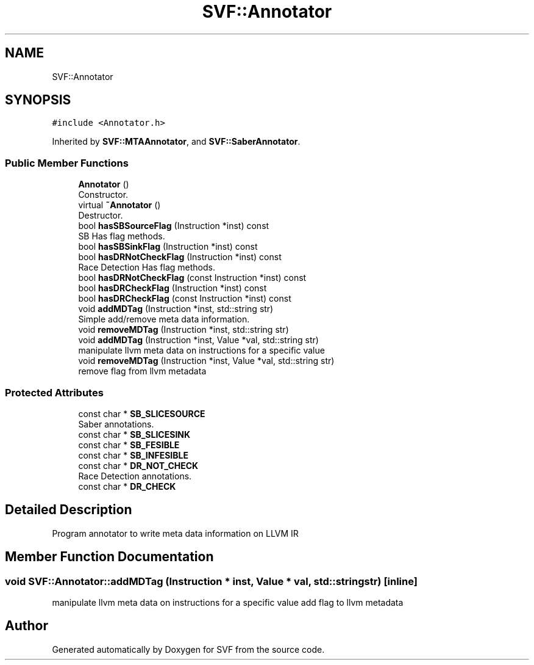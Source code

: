 .TH "SVF::Annotator" 3 "Sun Feb 14 2021" "SVF" \" -*- nroff -*-
.ad l
.nh
.SH NAME
SVF::Annotator
.SH SYNOPSIS
.br
.PP
.PP
\fC#include <Annotator\&.h>\fP
.PP
Inherited by \fBSVF::MTAAnnotator\fP, and \fBSVF::SaberAnnotator\fP\&.
.SS "Public Member Functions"

.in +1c
.ti -1c
.RI "\fBAnnotator\fP ()"
.br
.RI "Constructor\&. "
.ti -1c
.RI "virtual \fB~Annotator\fP ()"
.br
.RI "Destructor\&. "
.ti -1c
.RI "bool \fBhasSBSourceFlag\fP (Instruction *inst) const"
.br
.RI "SB Has flag methods\&. "
.ti -1c
.RI "bool \fBhasSBSinkFlag\fP (Instruction *inst) const"
.br
.ti -1c
.RI "bool \fBhasDRNotCheckFlag\fP (Instruction *inst) const"
.br
.RI "Race Detection Has flag methods\&. "
.ti -1c
.RI "bool \fBhasDRNotCheckFlag\fP (const Instruction *inst) const"
.br
.ti -1c
.RI "bool \fBhasDRCheckFlag\fP (Instruction *inst) const"
.br
.ti -1c
.RI "bool \fBhasDRCheckFlag\fP (const Instruction *inst) const"
.br
.ti -1c
.RI "void \fBaddMDTag\fP (Instruction *inst, std::string str)"
.br
.RI "Simple add/remove meta data information\&. "
.ti -1c
.RI "void \fBremoveMDTag\fP (Instruction *inst, std::string str)"
.br
.ti -1c
.RI "void \fBaddMDTag\fP (Instruction *inst, Value *val, std::string str)"
.br
.RI "manipulate llvm meta data on instructions for a specific value "
.ti -1c
.RI "void \fBremoveMDTag\fP (Instruction *inst, Value *val, std::string str)"
.br
.RI "remove flag from llvm metadata "
.in -1c
.SS "Protected Attributes"

.in +1c
.ti -1c
.RI "const char * \fBSB_SLICESOURCE\fP"
.br
.RI "Saber annotations\&. "
.ti -1c
.RI "const char * \fBSB_SLICESINK\fP"
.br
.ti -1c
.RI "const char * \fBSB_FESIBLE\fP"
.br
.ti -1c
.RI "const char * \fBSB_INFESIBLE\fP"
.br
.ti -1c
.RI "const char * \fBDR_NOT_CHECK\fP"
.br
.RI "Race Detection annotations\&. "
.ti -1c
.RI "const char * \fBDR_CHECK\fP"
.br
.in -1c
.SH "Detailed Description"
.PP 
Program annotator to write meta data information on LLVM IR 
.SH "Member Function Documentation"
.PP 
.SS "void SVF::Annotator::addMDTag (Instruction * inst, Value * val, std::string str)\fC [inline]\fP"

.PP
manipulate llvm meta data on instructions for a specific value add flag to llvm metadata 

.SH "Author"
.PP 
Generated automatically by Doxygen for SVF from the source code\&.
